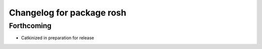 ^^^^^^^^^^^^^^^^^^^^^^^^^^
Changelog for package rosh
^^^^^^^^^^^^^^^^^^^^^^^^^^

Forthcoming
-----------
* Catkinized in preparation for release